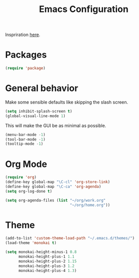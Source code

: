 #+TITLE: Emacs Configuration
#+OPTIONS: toc:nil num:nil

Inspriration [[https://github.com/hrs/dotfiles/tree/master/emacs][here]].

* Packages
#+BEGIN_SRC emacs-lisp
  (require 'package)
#+END_SRC

* General behavior
Make some sensible defaults like skipping the slash screen.
#+BEGIN_SRC emacs-lisp
  (setq inhibit-splash-screen t)
  (global-visual-line-mode 1)
#+END_SRC

This will make the GUI be as minimal as possible.
#+BEGIN_SRC emacs-lisp
  (menu-bar-mode -1)
  (tool-bar-mode -1)
  (tooltip-mode -1)
#+END_SRC

* Org Mode
#+BEGIN_SRC emacs-lisp
  (require 'org)
  (define-key global-map "\C-cl" 'org-store-link)
  (define-key global-map "\C-ca" 'org-agenda)
  (setq org-log-done t)

  (setq org-agenda-files (list "~/org/work.org"
                               "~/org/home.org"))
#+END_SRC

* Theme
#+BEGIN_SRC emacs-lisp
  (add-to-list 'custom-theme-load-path "~/.emacs.d/themes/")
  (load-theme 'monokai t)

  (setq monokai-height-minus-1 0.8
        monokai-height-plus-1 1.1
        monokai-height-plus-2 1.15
        monokai-height-plus-3 1.2
        monokai-height-plus-4 1.3)
#+END_SRC
